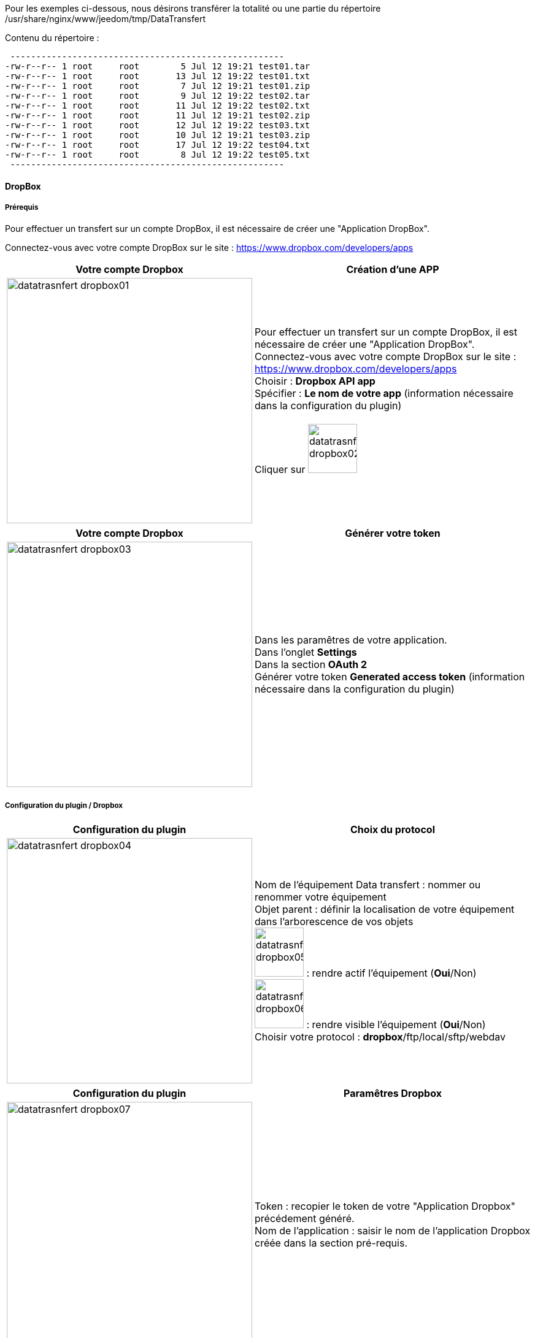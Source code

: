 :imagesdir: ../images
:experimental:
:linkattrs:

Pour les exemples ci-dessous, nous désirons transférer la totalité ou une partie du répertoire /usr/share/nginx/www/jeedom/tmp/DataTransfert

.Contenu du répertoire :
 -----------------------------------------------------
-rw-r--r-- 1 root     root        5 Jul 12 19:21 test01.tar
-rw-r--r-- 1 root     root       13 Jul 12 19:22 test01.txt
-rw-r--r-- 1 root     root        7 Jul 12 19:21 test01.zip
-rw-r--r-- 1 root     root        9 Jul 12 19:22 test02.tar
-rw-r--r-- 1 root     root       11 Jul 12 19:22 test02.txt
-rw-r--r-- 1 root     root       11 Jul 12 19:21 test02.zip
-rw-r--r-- 1 root     root       12 Jul 12 19:22 test03.txt
-rw-r--r-- 1 root     root       10 Jul 12 19:21 test03.zip
-rw-r--r-- 1 root     root       17 Jul 12 19:22 test04.txt
-rw-r--r-- 1 root     root        8 Jul 12 19:22 test05.txt
 -----------------------------------------------------

==== DropBox

===== Prérequis

Pour effectuer un transfert sur un compte DropBox, il est nécessaire de créer une "Application DropBox".

Connectez-vous avec votre compte DropBox sur le site : https://www.dropbox.com/developers/apps


[options="header,autowidth",role="text-justify"]
|===
|Votre compte Dropbox |Création d'une APP

|image:datatrasnfert_dropbox01.png[role="related thumb left",width=400]
|Pour effectuer un transfert sur un compte DropBox, il est nécessaire de créer une "Application DropBox".
{nbsp} +
Connectez-vous avec votre compte DropBox sur le site : https://www.dropbox.com/developers/apps
{nbsp} +
Choisir : *Dropbox API app*
{nbsp} +
Spécifier : *Le nom de votre app* (information nécessaire dans la configuration du plugin)
{nbsp} +
{nbsp} +
Cliquer sur image:datatrasnfert_dropbox02.png[width=80,role="img-thumbnail"]
|===

[options="header,autowidth",role="text-justify"]
|===
|Votre compte Dropbox |Générer votre token
|image:datatrasnfert_dropbox03.png[role="related thumb left",width=400]
|Dans les paramêtres de votre application.
{nbsp} +
Dans l'onglet *Settings*
{nbsp} +
Dans la section *OAuth 2*
{nbsp} +
Générer votre token *Generated access token* (information nécessaire dans la configuration du plugin)
|===

===== Configuration du plugin / Dropbox

[options="header,autowidth",role="text-justify"]
|===
|Configuration du plugin |Choix du protocol
|image:datatrasnfert_dropbox04.png[role="related thumb left",width=400]
|Nom de l'équipement Data transfert : nommer ou renommer votre équipement
{nbsp} +
Objet parent : définir la localisation de votre équipement dans l'arborescence de vos objets
{nbsp} +
image:datatrasnfert_dropbox05.png[width=80,role="img-thumbnail"] : rendre actif l'équipement (*Oui*/Non)
{nbsp} +
image:datatrasnfert_dropbox06.png[width=80,role="img-thumbnail"] : rendre visible l'équipement (*Oui*/Non)
{nbsp} +
Choisir votre protocol : *dropbox*/ftp/local/sftp/webdav
|===

[options="header,autowidth",role="text-justify"]
|===
|Configuration du plugin |Paramêtres Dropbox
|image:datatrasnfert_dropbox07.png[role="related thumb left",width=400]
|Token : recopier le token de votre "Application Dropbox" précédement généré.
{nbsp} +
Nom de l'application : saisir le nom de l'application Dropbox créée dans la section pré-requis.
{nbsp} +
|===


[options="header,autowidth",role="text-justify"]
|===
|Configuration du plugin |Paramêtres Dropbox
|image:datatrasnfert_dropbox08.png[role="related thumb left",width=400]
|Cliquer sur image:datatrasnfert_dropbox09.png[role="img-thumbnail"]
{nbsp} +
|===


[options="header,autowidth",role="text-justify"]
|===
|Configuration du plugin |Commande Data transfert
|image:datatrasnfert_dropbox10.png[role="related thumb left",width=400]
|Nom : définir le nom de votre commande.
Dans l'exemple *Backup*.
|===


[options="header,autowidth",role="text-justify"]
|===
|Configuration du plugin |Commande Data transfert
|image:datatrasnfert_dropbox11.png[role="related thumb left",width=400]
|_Source_ : définir le répertoire cible qui contient les fichiers à copier. Dans notre exemple /usr/share/nginx/www/jeedom/tmp/DataTransfert/
|===

[options="header,autowidth",role="text-justify"]
|===
|Configuration du plugin |Commande Data transfert
|image:datatrasnfert_dropbox12.png[role="related thumb left",width=400]
|_Cible_ :définir le répertoire destination où seront copié les fichiers. Dans notre exemple : /DataTransfert/
{nbsp} +
{nbsp} +
*Nota* : Les fichiers seront localisés dans votre Dropbox dans le répertoire Dropbox > Applications > "Non de votre APP" > "Répertoire cible"
|===

[options="header,autowidth",role="text-justify"]
|===
|Configuration du plugin |Commande Data transfert
|image:datatrasnfert_dropbox13.png[role="related thumb left",width=400]
|_Filtre sur fichier_ : définir le nom ou l'extension des fichiers à copier
{nbsp} +
_X fichiers les plus récents_ : définir le nombre de fichier / filtre "filtre sur fichier" qui seront copiés.
|===

[options="header,autowidth",role="text-justify"]
|===
|Configuration du plugin |Commande Data transfert
|image:datatrasnfert_dropbox14.png[role="related thumb left",width=400]
| Tester : avant d'automatiser ou de publier sur votre dashboard votre équipement _Data Transfer_ tester le bon fonctionnement avec le bouton *Tester*
|===
